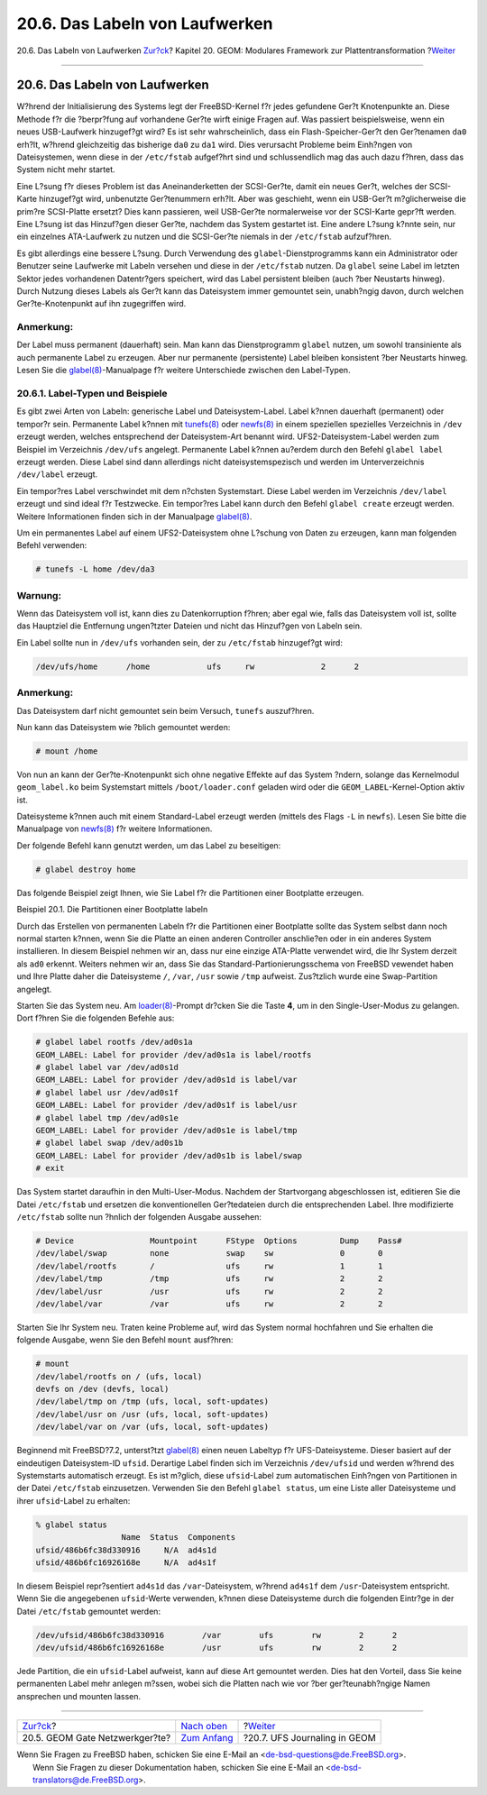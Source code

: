 ===============================
20.6. Das Labeln von Laufwerken
===============================

.. raw:: html

   <div class="navheader">

20.6. Das Labeln von Laufwerken
`Zur?ck <geom-ggate.html>`__?
Kapitel 20. GEOM: Modulares Framework zur Plattentransformation
?\ `Weiter <geom-gjournal.html>`__

--------------

.. raw:: html

   </div>

.. raw:: html

   <div class="sect1">

.. raw:: html

   <div class="titlepage" xmlns="">

.. raw:: html

   <div>

.. raw:: html

   <div>

20.6. Das Labeln von Laufwerken
-------------------------------

.. raw:: html

   </div>

.. raw:: html

   </div>

.. raw:: html

   </div>

W?hrend der Initialisierung des Systems legt der FreeBSD-Kernel f?r
jedes gefundene Ger?t Knotenpunkte an. Diese Methode f?r die ?berpr?fung
auf vorhandene Ger?te wirft einige Fragen auf. Was passiert
beispielsweise, wenn ein neues USB-Laufwerk hinzugef?gt wird? Es ist
sehr wahrscheinlich, dass ein Flash-Speicher-Ger?t den Ger?tenamen
``da0`` erh?lt, w?hrend gleichzeitig das bisherige ``da0`` zu ``da1``
wird. Dies verursacht Probleme beim Einh?ngen von Dateisystemen, wenn
diese in der ``/etc/fstab`` aufgef?hrt sind und schlussendlich mag das
auch dazu f?hren, dass das System nicht mehr startet.

Eine L?sung f?r dieses Problem ist das Aneinanderketten der SCSI-Ger?te,
damit ein neues Ger?t, welches der SCSI-Karte hinzugef?gt wird,
unbenutzte Ger?tenummern erh?lt. Aber was geschieht, wenn ein USB-Ger?t
m?glicherweise die prim?re SCSI-Platte ersetzt? Dies kann passieren,
weil USB-Ger?te normalerweise vor der SCSI-Karte gepr?ft werden. Eine
L?sung ist das Hinzuf?gen dieser Ger?te, nachdem das System gestartet
ist. Eine andere L?sung k?nnte sein, nur ein einzelnes ATA-Laufwerk zu
nutzen und die SCSI-Ger?te niemals in der ``/etc/fstab`` aufzuf?hren.

Es gibt allerdings eine bessere L?sung. Durch Verwendung des
``glabel``-Dienstprogramms kann ein Administrator oder Benutzer seine
Laufwerke mit Labeln versehen und diese in der ``/etc/fstab`` nutzen. Da
``glabel`` seine Label im letzten Sektor jedes vorhandenen Datentr?gers
speichert, wird das Label persistent bleiben (auch ?ber Neustarts
hinweg). Durch Nutzung dieses Labels als Ger?t kann das Dateisystem
immer gemountet sein, unabh?ngig davon, durch welchen Ger?te-Knotenpunkt
auf ihn zugegriffen wird.

.. raw:: html

   <div class="note" xmlns="">

Anmerkung:
~~~~~~~~~~

Der Label muss permanent (dauerhaft) sein. Man kann das Dienstprogramm
``glabel`` nutzen, um sowohl transiniente als auch permanente Label zu
erzeugen. Aber nur permanente (persistente) Label bleiben konsistent
?ber Neustarts hinweg. Lesen Sie die
`glabel(8) <http://www.FreeBSD.org/cgi/man.cgi?query=glabel&sektion=8>`__-Manualpage
f?r weitere Unterschiede zwischen den Label-Typen.

.. raw:: html

   </div>

.. raw:: html

   <div class="sect2">

.. raw:: html

   <div class="titlepage" xmlns="">

.. raw:: html

   <div>

.. raw:: html

   <div>

20.6.1. Label-Typen und Beispiele
~~~~~~~~~~~~~~~~~~~~~~~~~~~~~~~~~

.. raw:: html

   </div>

.. raw:: html

   </div>

.. raw:: html

   </div>

Es gibt zwei Arten von Labeln: generische Label und Dateisystem-Label.
Label k?nnen dauerhaft (permanent) oder tempor?r sein. Permanente Label
k?nnen mit
`tunefs(8) <http://www.FreeBSD.org/cgi/man.cgi?query=tunefs&sektion=8>`__
oder
`newfs(8) <http://www.FreeBSD.org/cgi/man.cgi?query=newfs&sektion=8>`__
in einem speziellen spezielles Verzeichnis in ``/dev`` erzeugt werden,
welches entsprechend der Dateisystem-Art benannt wird.
UFS2-Dateisystem-Label werden zum Beispiel im Verzeichnis ``/dev/ufs``
angelegt. Permanente Label k?nnen au?erdem durch den Befehl
``glabel label`` erzeugt werden. Diese Label sind dann allerdings nicht
dateisystemspezisch und werden im Unterverzeichnis ``/dev/label``
erzeugt.

Ein tempor?res Label verschwindet mit dem n?chsten Systemstart. Diese
Label werden im Verzeichnis ``/dev/label`` erzeugt und sind ideal f?r
Testzwecke. Ein tempor?res Label kann durch den Befehl ``glabel create``
erzeugt werden. Weitere Informationen finden sich in der Manualpage
`glabel(8) <http://www.FreeBSD.org/cgi/man.cgi?query=glabel&sektion=8>`__.

Um ein permanentes Label auf einem UFS2-Dateisystem ohne L?schung von
Daten zu erzeugen, kann man folgenden Befehl verwenden:

.. code:: screen

    # tunefs -L home /dev/da3

.. raw:: html

   <div class="warning" xmlns="">

Warnung:
~~~~~~~~

Wenn das Dateisystem voll ist, kann dies zu Datenkorruption f?hren; aber
egal wie, falls das Dateisystem voll ist, sollte das Hauptziel die
Entfernung ungen?tzter Dateien und nicht das Hinzuf?gen von Labeln sein.

.. raw:: html

   </div>

Ein Label sollte nun in ``/dev/ufs`` vorhanden sein, der zu
``/etc/fstab`` hinzugef?gt wird:

.. code:: programlisting

    /dev/ufs/home      /home            ufs     rw              2      2

.. raw:: html

   <div class="note" xmlns="">

Anmerkung:
~~~~~~~~~~

Das Dateisystem darf nicht gemountet sein beim Versuch, ``tunefs``
auszuf?hren.

.. raw:: html

   </div>

Nun kann das Dateisystem wie ?blich gemountet werden:

.. code:: screen

    # mount /home

Von nun an kann der Ger?te-Knotenpunkt sich ohne negative Effekte auf
das System ?ndern, solange das Kernelmodul ``geom_label.ko`` beim
Systemstart mittels ``/boot/loader.conf`` geladen wird oder die
``GEOM_LABEL``-Kernel-Option aktiv ist.

Dateisysteme k?nnen auch mit einem Standard-Label erzeugt werden
(mittels des Flags ``-L`` in ``newfs``). Lesen Sie bitte die Manualpage
von
`newfs(8) <http://www.FreeBSD.org/cgi/man.cgi?query=newfs&sektion=8>`__
f?r weitere Informationen.

Der folgende Befehl kann genutzt werden, um das Label zu beseitigen:

.. code:: screen

    # glabel destroy home

Das folgende Beispiel zeigt Ihnen, wie Sie Label f?r die Partitionen
einer Bootplatte erzeugen.

.. raw:: html

   <div class="example">

.. raw:: html

   <div class="example-title">

Beispiel 20.1. Die Partitionen einer Bootplatte labeln

.. raw:: html

   </div>

.. raw:: html

   <div class="example-contents">

Durch das Erstellen von permanenten Labeln f?r die Partitionen einer
Bootplatte sollte das System selbst dann noch normal starten k?nnen,
wenn Sie die Platte an einen anderen Controller anschlie?en oder in ein
anderes System installieren. In diesem Beispiel nehmen wir an, dass nur
eine einzige ATA-Platte verwendet wird, die Ihr System derzeit als
``ad0`` erkennt. Weiters nehmen wir an, dass Sie das
Standard-Partionierungsschema von FreeBSD vewendet haben und Ihre Platte
daher die Dateisysteme ``/``, ``/var``, ``/usr`` sowie ``/tmp``
aufweist. Zus?tzlich wurde eine Swap-Partition angelegt.

Starten Sie das System neu. Am
`loader(8) <http://www.FreeBSD.org/cgi/man.cgi?query=loader&sektion=8>`__-Prompt
dr?cken Sie die Taste **4**, um in den Single-User-Modus zu gelangen.
Dort f?hren Sie die folgenden Befehle aus:

.. code:: screen

    # glabel label rootfs /dev/ad0s1a
    GEOM_LABEL: Label for provider /dev/ad0s1a is label/rootfs
    # glabel label var /dev/ad0s1d
    GEOM_LABEL: Label for provider /dev/ad0s1d is label/var
    # glabel label usr /dev/ad0s1f
    GEOM_LABEL: Label for provider /dev/ad0s1f is label/usr
    # glabel label tmp /dev/ad0s1e
    GEOM_LABEL: Label for provider /dev/ad0s1e is label/tmp
    # glabel label swap /dev/ad0s1b
    GEOM_LABEL: Label for provider /dev/ad0s1b is label/swap
    # exit

Das System startet daraufhin in den Multi-User-Modus. Nachdem der
Startvorgang abgeschlossen ist, editieren Sie die Datei ``/etc/fstab``
und ersetzen die konventionellen Ger?tedateien durch die entsprechenden
Label. Ihre modifizierte ``/etc/fstab`` sollte nun ?hnlich der folgenden
Ausgabe aussehen:

.. code:: programlisting

    # Device                Mountpoint      FStype  Options         Dump    Pass#
    /dev/label/swap         none            swap    sw              0       0
    /dev/label/rootfs       /               ufs     rw              1       1
    /dev/label/tmp          /tmp            ufs     rw              2       2
    /dev/label/usr          /usr            ufs     rw              2       2
    /dev/label/var          /var            ufs     rw              2       2

Starten Sie Ihr System neu. Traten keine Probleme auf, wird das System
normal hochfahren und Sie erhalten die folgende Ausgabe, wenn Sie den
Befehl ``mount`` ausf?hren:

.. code:: screen

    # mount
    /dev/label/rootfs on / (ufs, local)
    devfs on /dev (devfs, local)
    /dev/label/tmp on /tmp (ufs, local, soft-updates)
    /dev/label/usr on /usr (ufs, local, soft-updates)
    /dev/label/var on /var (ufs, local, soft-updates)

.. raw:: html

   </div>

.. raw:: html

   </div>

Beginnend mit FreeBSD?7.2, unterst?tzt
`glabel(8) <http://www.FreeBSD.org/cgi/man.cgi?query=glabel&sektion=8>`__
einen neuen Labeltyp f?r UFS-Dateisysteme. Dieser basiert auf der
eindeutigen Dateisystem-ID ``ufsid``. Derartige Label finden sich im
Verzeichnis ``/dev/ufsid`` und werden w?hrend des Systemstarts
automatisch erzeugt. Es ist m?glich, diese ``ufsid``-Label zum
automatischen Einh?ngen von Partitionen in der Datei ``/etc/fstab``
einzusetzen. Verwenden Sie den Befehl ``glabel status``, um eine Liste
aller Dateisysteme und ihrer ``ufsid``-Label zu erhalten:

.. code:: screen

    % glabel status
                      Name  Status  Components
    ufsid/486b6fc38d330916     N/A  ad4s1d
    ufsid/486b6fc16926168e     N/A  ad4s1f

In diesem Beispiel repr?sentiert ``ad4s1d`` das ``/var``-Dateisystem,
w?hrend ``ad4s1f`` dem ``/usr``-Dateisystem entspricht. Wenn Sie die
angegebenen ``ufsid``-Werte verwenden, k?nnen diese Dateisysteme durch
die folgenden Eintr?ge in der Datei ``/etc/fstab`` gemountet werden:

.. code:: programlisting

    /dev/ufsid/486b6fc38d330916        /var        ufs        rw        2      2
    /dev/ufsid/486b6fc16926168e        /usr        ufs        rw        2      2

Jede Partition, die ein ``ufsid``-Label aufweist, kann auf diese Art
gemountet werden. Dies hat den Vorteil, dass Sie keine permanenten Label
mehr anlegen m?ssen, wobei sich die Platten nach wie vor ?ber
ger?teunabh?ngige Namen ansprechen und mounten lassen.

.. raw:: html

   </div>

.. raw:: html

   </div>

.. raw:: html

   <div class="navfooter">

--------------

+-----------------------------------+-------------------------------+--------------------------------------+
| `Zur?ck <geom-ggate.html>`__?     | `Nach oben <GEOM.html>`__     | ?\ `Weiter <geom-gjournal.html>`__   |
+-----------------------------------+-------------------------------+--------------------------------------+
| 20.5. GEOM Gate Netzwerkger?te?   | `Zum Anfang <index.html>`__   | ?20.7. UFS Journaling in GEOM        |
+-----------------------------------+-------------------------------+--------------------------------------+

.. raw:: html

   </div>

| Wenn Sie Fragen zu FreeBSD haben, schicken Sie eine E-Mail an
  <de-bsd-questions@de.FreeBSD.org\ >.
|  Wenn Sie Fragen zu dieser Dokumentation haben, schicken Sie eine
  E-Mail an <de-bsd-translators@de.FreeBSD.org\ >.
